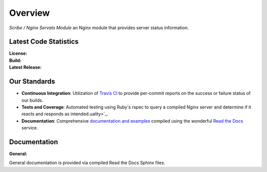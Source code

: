 ########
Overview
########

*Scribe / Nginx Servats Module* an Nginx module that provides server status information.

Latest Code Statistics
======================

:License:         |license|
:Build:           |travis|
:Latest Release:  |gittag|

Our Standards
=============

- **Continuous Integration**: Utilization of `Travis CI <https://nginx-servats-module.docs.scribe.tools/ci>`_
  to provide per-commit reports on the success or failure status of our builds.
- **Tests and Coverage**: Automated testing using Ruby's rspec to query a compiled
  Nginx server and determine if it reacts and responds as intended.uality>`_.
- **Documentation**: Comprehensive
  `documentation and examples <https://nginx-servats-module.docs.scribe.tools/docs>`_
  compiled using the wonderful `Read the Docs <https://readthedocs.org/>`_ service.

Documentation
=============

:General:       |docs|

General documentation is provided via compiled Read the Docs Sphinx files.

.. |license| image:: https://img.shields.io/badge/license-MIT-008ac6.svg?style=flat-square
   :target: https://nginx-servats-module.docs.scribe.tools/license
   :alt: The MIT License (MIT)
.. |travis| image:: https://img.shields.io/travis/scribenet/nginx-servats-module/master.svg?style=flat-square
   :target: https://nginx-servats-module.docs.scribe.tools/ci
   :alt: Travis Build Status
.. |gittag| image:: https://img.shields.io/github/tag/scribenet/nginx-servats-module.svg?style=flat-square
   :target: https://github.com/scribenet/nginx-servats-module/releases
   :alt: GitHub Tagged Release
.. |docs| image:: https://readthedocs.org/projects/nginx-servats-module/badge/?version=latest&style=flat-square
   :target: https://nginx-servats-module.docs.scribe.tools/docs
   :alt: Read the Docs Build Status
